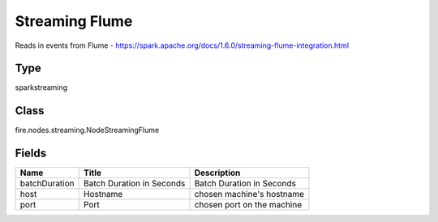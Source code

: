 
Streaming Flume
========== 

Reads in events from Flume - https://spark.apache.org/docs/1.6.0/streaming-flume-integration.html

Type
---------- 

sparkstreaming

Class
---------- 

fire.nodes.streaming.NodeStreamingFlume

Fields
---------- 

+---------------+---------------------------+----------------------------+
| Name          | Title                     | Description                |
+===============+===========================+============================+
| batchDuration | Batch Duration in Seconds | Batch Duration in Seconds  |
+---------------+---------------------------+----------------------------+
| host          | Hostname                  | chosen machine's hostname  |
+---------------+---------------------------+----------------------------+
| port          | Port                      | chosen port on the machine |
+---------------+---------------------------+----------------------------+